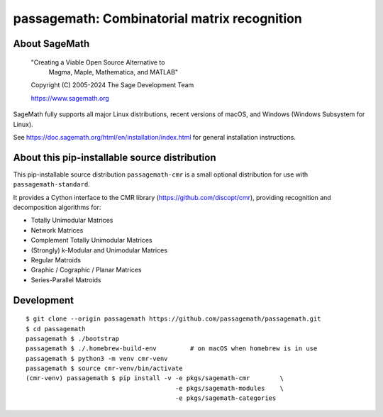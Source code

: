 ==========================================================================
 passagemath: Combinatorial matrix recognition
==========================================================================

About SageMath
--------------

   "Creating a Viable Open Source Alternative to
    Magma, Maple, Mathematica, and MATLAB"

   Copyright (C) 2005-2024 The Sage Development Team

   https://www.sagemath.org

SageMath fully supports all major Linux distributions, recent versions of
macOS, and Windows (Windows Subsystem for Linux).

See https://doc.sagemath.org/html/en/installation/index.html
for general installation instructions.


About this pip-installable source distribution
----------------------------------------------

This pip-installable source distribution ``passagemath-cmr`` is a small
optional distribution for use with ``passagemath-standard``.

It provides a Cython interface to the CMR library (https://github.com/discopt/cmr),
providing recognition and decomposition algorithms for:

- Totally Unimodular Matrices
- Network Matrices
- Complement Totally Unimodular Matrices
- (Strongly) k-Modular and Unimodular Matrices
- Regular Matroids
- Graphic / Cographic / Planar Matrices
- Series-Parallel Matroids


Development
-----------

::

    $ git clone --origin passagemath https://github.com/passagemath/passagemath.git
    $ cd passagemath
    passagemath $ ./bootstrap
    passagemath $ ./.homebrew-build-env         # on macOS when homebrew is in use
    passagemath $ python3 -m venv cmr-venv
    passagemath $ source cmr-venv/bin/activate
    (cmr-venv) passagemath $ pip install -v -e pkgs/sagemath-cmr        \
                                            -e pkgs/sagemath-modules    \
                                            -e pkgs/sagemath-categories
